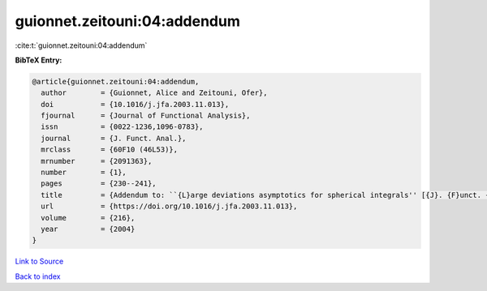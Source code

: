 guionnet.zeitouni:04:addendum
=============================

:cite:t:`guionnet.zeitouni:04:addendum`

**BibTeX Entry:**

.. code-block:: bibtex

   @article{guionnet.zeitouni:04:addendum,
     author        = {Guionnet, Alice and Zeitouni, Ofer},
     doi           = {10.1016/j.jfa.2003.11.013},
     fjournal      = {Journal of Functional Analysis},
     issn          = {0022-1236,1096-0783},
     journal       = {J. Funct. Anal.},
     mrclass       = {60F10 (46L53)},
     mrnumber      = {2091363},
     number        = {1},
     pages         = {230--241},
     title         = {Addendum to: ``{L}arge deviations asymptotics for spherical integrals'' [{J}. {F}unct. {A}nal. {\bf 188} (2002), no. 2, 461--515; MR1883414]},
     url           = {https://doi.org/10.1016/j.jfa.2003.11.013},
     volume        = {216},
     year          = {2004}
   }

`Link to Source <https://doi.org/10.1016/j.jfa.2003.11.013},>`_


`Back to index <../By-Cite-Keys.html>`_
